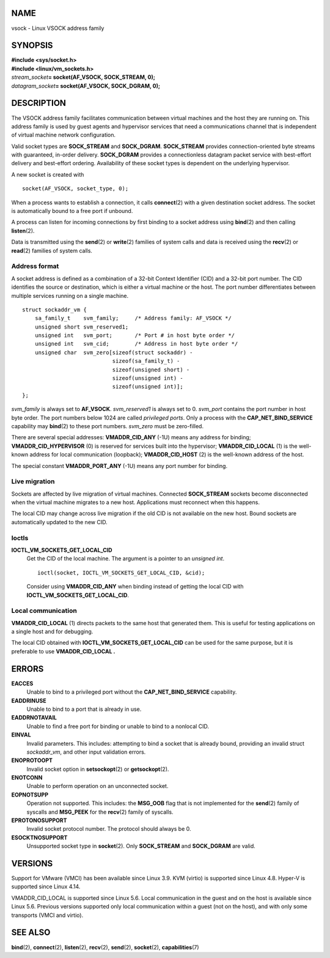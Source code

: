 NAME
====

vsock - Linux VSOCK address family

SYNOPSIS
========

| **#include <sys/socket.h>**
| **#include <linux/vm_sockets.h>**

| *stream_socket*\ **= socket(AF_VSOCK, SOCK_STREAM, 0);**
| *datagram_socket*\ **= socket(AF_VSOCK, SOCK_DGRAM, 0);**

DESCRIPTION
===========

The VSOCK address family facilitates communication between virtual
machines and the host they are running on. This address family is used
by guest agents and hypervisor services that need a communications
channel that is independent of virtual machine network configuration.

Valid socket types are **SOCK_STREAM** and **SOCK_DGRAM**.
**SOCK_STREAM** provides connection-oriented byte streams with
guaranteed, in-order delivery. **SOCK_DGRAM** provides a connectionless
datagram packet service with best-effort delivery and best-effort
ordering. Availability of these socket types is dependent on the
underlying hypervisor.

A new socket is created with

::

   socket(AF_VSOCK, socket_type, 0);

When a process wants to establish a connection, it calls
**connect**\ (2) with a given destination socket address. The socket is
automatically bound to a free port if unbound.

A process can listen for incoming connections by first binding to a
socket address using **bind**\ (2) and then calling **listen**\ (2).

Data is transmitted using the **send**\ (2) or **write**\ (2) families
of system calls and data is received using the **recv**\ (2) or
**read**\ (2) families of system calls.

Address format
--------------

A socket address is defined as a combination of a 32-bit Context
Identifier (CID) and a 32-bit port number. The CID identifies the source
or destination, which is either a virtual machine or the host. The port
number differentiates between multiple services running on a single
machine.

::

   struct sockaddr_vm {
       sa_family_t    svm_family;     /* Address family: AF_VSOCK */
       unsigned short svm_reserved1;
       unsigned int   svm_port;       /* Port # in host byte order */
       unsigned int   svm_cid;        /* Address in host byte order */
       unsigned char  svm_zero[sizeof(struct sockaddr) -
                               sizeof(sa_family_t) -
                               sizeof(unsigned short) -
                               sizeof(unsigned int) -
                               sizeof(unsigned int)];
   };

*svm_family* is always set to **AF_VSOCK**. *svm_reserved1* is always
set to 0. *svm_port* contains the port number in host byte order. The
port numbers below 1024 are called *privileged ports*. Only a process
with the **CAP_NET_BIND_SERVICE** capability may **bind**\ (2) to these
port numbers. *svm_zero* must be zero-filled.

There are several special addresses: **VMADDR_CID_ANY** (-1U) means any
address for binding; **VMADDR_CID_HYPERVISOR** (0) is reserved for
services built into the hypervisor; **VMADDR_CID_LOCAL** (1) is the
well-known address for local communication (loopback);
**VMADDR_CID_HOST** (2) is the well-known address of the host.

The special constant **VMADDR_PORT_ANY** (-1U) means any port number for
binding.

Live migration
--------------

Sockets are affected by live migration of virtual machines. Connected
**SOCK_STREAM** sockets become disconnected when the virtual machine
migrates to a new host. Applications must reconnect when this happens.

The local CID may change across live migration if the old CID is not
available on the new host. Bound sockets are automatically updated to
the new CID.

Ioctls
------

**IOCTL_VM_SOCKETS_GET_LOCAL_CID**
   Get the CID of the local machine. The argument is a pointer to an
   *unsigned int*.

   ::

      ioctl(socket, IOCTL_VM_SOCKETS_GET_LOCAL_CID, &cid);

   Consider using **VMADDR_CID_ANY** when binding instead of getting the
   local CID with **IOCTL_VM_SOCKETS_GET_LOCAL_CID**.

Local communication
-------------------

**VMADDR_CID_LOCAL** (1) directs packets to the same host that generated
them. This is useful for testing applications on a single host and for
debugging.

The local CID obtained with **IOCTL_VM_SOCKETS_GET_LOCAL_CID** can be
used for the same purpose, but it is preferable to use
**VMADDR_CID_LOCAL .**

ERRORS
======

**EACCES**
   Unable to bind to a privileged port without the
   **CAP_NET_BIND_SERVICE** capability.

**EADDRINUSE**
   Unable to bind to a port that is already in use.

**EADDRNOTAVAIL**
   Unable to find a free port for binding or unable to bind to a
   nonlocal CID.

**EINVAL**
   Invalid parameters. This includes: attempting to bind a socket that
   is already bound, providing an invalid struct *sockaddr_vm*, and
   other input validation errors.

**ENOPROTOOPT**
   Invalid socket option in **setsockopt**\ (2) or **getsockopt**\ (2).

**ENOTCONN**
   Unable to perform operation on an unconnected socket.

**EOPNOTSUPP**
   Operation not supported. This includes: the **MSG_OOB** flag that is
   not implemented for the **send**\ (2) family of syscalls and
   **MSG_PEEK** for the **recv**\ (2) family of syscalls.

**EPROTONOSUPPORT**
   Invalid socket protocol number. The protocol should always be 0.

**ESOCKTNOSUPPORT**
   Unsupported socket type in **socket**\ (2). Only **SOCK_STREAM** and
   **SOCK_DGRAM** are valid.

VERSIONS
========

Support for VMware (VMCI) has been available since Linux 3.9. KVM
(virtio) is supported since Linux 4.8. Hyper-V is supported since Linux
4.14.

VMADDR_CID_LOCAL is supported since Linux 5.6. Local communication in
the guest and on the host is available since Linux 5.6. Previous
versions supported only local communication within a guest (not on the
host), and with only some transports (VMCI and virtio).

SEE ALSO
========

**bind**\ (2), **connect**\ (2), **listen**\ (2), **recv**\ (2),
**send**\ (2), **socket**\ (2), **capabilities**\ (7)
